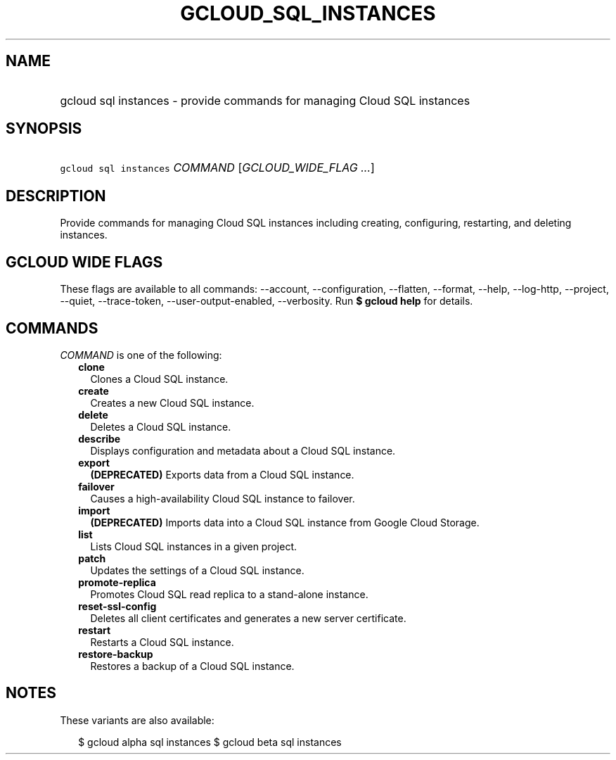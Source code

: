 
.TH "GCLOUD_SQL_INSTANCES" 1



.SH "NAME"
.HP
gcloud sql instances \- provide commands for managing Cloud SQL instances



.SH "SYNOPSIS"
.HP
\f5gcloud sql instances\fR \fICOMMAND\fR [\fIGCLOUD_WIDE_FLAG\ ...\fR]



.SH "DESCRIPTION"

Provide commands for managing Cloud SQL instances including creating,
configuring, restarting, and deleting instances.



.SH "GCLOUD WIDE FLAGS"

These flags are available to all commands: \-\-account, \-\-configuration,
\-\-flatten, \-\-format, \-\-help, \-\-log\-http, \-\-project, \-\-quiet,
\-\-trace\-token, \-\-user\-output\-enabled, \-\-verbosity. Run \fB$ gcloud
help\fR for details.



.SH "COMMANDS"

\f5\fICOMMAND\fR\fR is one of the following:

.RS 2m
.TP 2m
\fBclone\fR
Clones a Cloud SQL instance.

.TP 2m
\fBcreate\fR
Creates a new Cloud SQL instance.

.TP 2m
\fBdelete\fR
Deletes a Cloud SQL instance.

.TP 2m
\fBdescribe\fR
Displays configuration and metadata about a Cloud SQL instance.

.TP 2m
\fBexport\fR
\fB(DEPRECATED)\fR Exports data from a Cloud SQL instance.

.TP 2m
\fBfailover\fR
Causes a high\-availability Cloud SQL instance to failover.

.TP 2m
\fBimport\fR
\fB(DEPRECATED)\fR Imports data into a Cloud SQL instance from Google Cloud
Storage.

.TP 2m
\fBlist\fR
Lists Cloud SQL instances in a given project.

.TP 2m
\fBpatch\fR
Updates the settings of a Cloud SQL instance.

.TP 2m
\fBpromote\-replica\fR
Promotes Cloud SQL read replica to a stand\-alone instance.

.TP 2m
\fBreset\-ssl\-config\fR
Deletes all client certificates and generates a new server certificate.

.TP 2m
\fBrestart\fR
Restarts a Cloud SQL instance.

.TP 2m
\fBrestore\-backup\fR
Restores a backup of a Cloud SQL instance.


.RE
.sp

.SH "NOTES"

These variants are also available:

.RS 2m
$ gcloud alpha sql instances
$ gcloud beta sql instances
.RE

